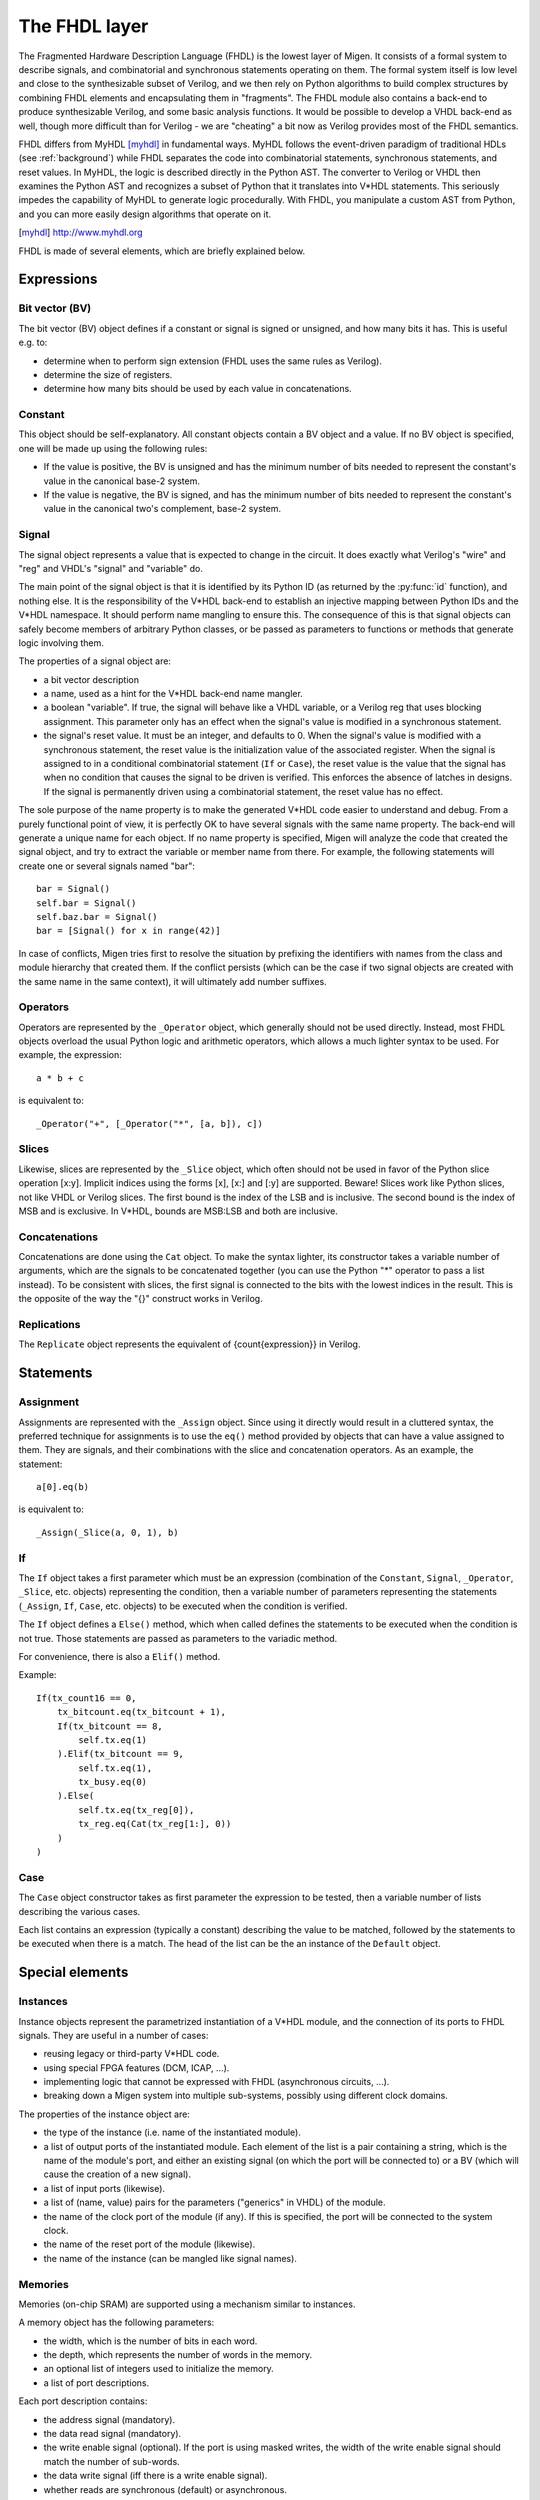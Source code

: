The FHDL layer
##############

The Fragmented Hardware Description Language (FHDL) is the lowest layer of Migen. It consists of a formal system to describe signals, and combinatorial and synchronous statements operating on them. The formal system itself is low level and close to the synthesizable subset of Verilog, and we then rely on Python algorithms to build complex structures by combining FHDL elements and encapsulating them in "fragments".
The FHDL module also contains a back-end to produce synthesizable Verilog, and some basic analysis functions. It would be possible to develop a VHDL back-end as well, though more difficult than for Verilog - we are "cheating" a bit now as Verilog provides most of the FHDL semantics.

FHDL differs from MyHDL [myhdl]_ in fundamental ways. MyHDL follows the event-driven paradigm of traditional HDLs (see :ref:`background`) while FHDL separates the code into combinatorial statements, synchronous statements, and reset values. In MyHDL, the logic is described directly in the Python AST. The converter to Verilog or VHDL then examines the Python AST and recognizes a subset of Python that it translates into V*HDL statements. This seriously impedes the capability of MyHDL to generate logic procedurally. With FHDL, you manipulate a custom AST from Python, and you can more easily design algorithms that operate on it.

.. [myhdl] http://www.myhdl.org

FHDL is made of several elements, which are briefly explained below.

Expressions
***********

.. _bv:

Bit vector (BV)
===============
The bit vector (BV) object defines if a constant or signal is signed or unsigned, and how many bits it has. This is useful e.g. to:

* determine when to perform sign extension (FHDL uses the same rules as Verilog).
* determine the size of registers.
* determine how many bits should be used by each value in concatenations.

Constant
========
This object should be self-explanatory. All constant objects contain a BV object and a value. If no BV object is specified, one will be made up using the following rules:

* If the value is positive, the BV is unsigned and has the minimum number of bits needed to represent the constant's value in the canonical base-2 system.
* If the value is negative, the BV is signed, and has the minimum number of bits needed to represent the constant's value in the canonical two's complement, base-2 system.

Signal
======
The signal object represents a value that is expected to change in the circuit. It does exactly what Verilog's "wire" and "reg" and VHDL's "signal" and "variable" do.

The main point of the signal object is that it is identified by its Python ID (as returned by the :py:func:`id` function), and nothing else. It is the responsibility of the V*HDL back-end to establish an injective mapping between Python IDs and the V*HDL namespace. It should perform name mangling to ensure this. The consequence of this is that signal objects can safely become members of arbitrary Python classes, or be passed as parameters to functions or methods that generate logic involving them.

The properties of a signal object are:

* a bit vector description
* a name, used as a hint for the V*HDL back-end name mangler.
* a boolean "variable". If true, the signal will behave like a VHDL variable, or a Verilog reg that uses blocking assignment. This parameter only has an effect when the signal's value is modified in a synchronous statement.
* the signal's reset value. It must be an integer, and defaults to 0. When the signal's value is modified with a synchronous statement, the reset value is the initialization value of the associated register. When the signal is assigned to in a conditional combinatorial statement (``If`` or ``Case``), the reset value is the value that the signal has when no condition that causes the signal to be driven is verified. This enforces the absence of latches in designs. If the signal is permanently driven using a combinatorial statement, the reset value has no effect.
  
The sole purpose of the name property is to make the generated V*HDL code easier to understand and debug. From a purely functional point of view, it is perfectly OK to have several signals with the same name property. The back-end will generate a unique name for each object. If no name property is specified, Migen will analyze the code that created the signal object, and try to extract the variable or member name from there. For example, the following statements will create one or several signals named "bar": ::

  bar = Signal()
  self.bar = Signal()
  self.baz.bar = Signal()
  bar = [Signal() for x in range(42)]

In case of conflicts, Migen tries first to resolve the situation by prefixing the identifiers with names from the class and module hierarchy that created them. If the conflict persists (which can be the case if two signal objects are created with the same name in the same context), it will ultimately add number suffixes.

Operators
=========
Operators are represented by the ``_Operator`` object, which generally should not be used directly. Instead, most FHDL objects overload the usual Python logic and arithmetic operators, which allows a much lighter syntax to be used. For example, the expression: ::

  a * b + c

is equivalent to::

  _Operator("+", [_Operator("*", [a, b]), c])

Slices
======
Likewise, slices are represented by the ``_Slice`` object, which often should not be used in favor of the Python slice operation [x:y]. Implicit indices using the forms [x], [x:] and [:y] are supported. Beware! Slices work like Python slices, not like VHDL or Verilog slices. The first bound is the index of the LSB and is inclusive. The second bound is the index of MSB and is exclusive. In V*HDL, bounds are MSB:LSB and both are inclusive.

Concatenations
==============
Concatenations are done using the ``Cat`` object. To make the syntax lighter, its constructor takes a variable number of arguments, which are the signals to be concatenated together (you can use the Python "*" operator to pass a list instead).
To be consistent with slices, the first signal is connected to the bits with the lowest indices in the result. This is the opposite of the way the "{}" construct works in Verilog.

Replications
============
The ``Replicate`` object represents the equivalent of {count{expression}} in Verilog.

Statements
**********

Assignment
==========
Assignments are represented with the ``_Assign`` object. Since using it directly would result in a cluttered syntax, the preferred technique for assignments is to use the ``eq()`` method provided by objects that can have a value assigned to them. They are signals, and their combinations with the slice and concatenation operators.
As an example, the statement: ::

  a[0].eq(b)

is equivalent to: ::

  _Assign(_Slice(a, 0, 1), b)

If
==
The ``If`` object takes a first parameter which must be an expression (combination of the ``Constant``, ``Signal``, ``_Operator``, ``_Slice``, etc. objects) representing the condition, then a variable number of parameters representing the statements (``_Assign``, ``If``, ``Case``, etc. objects) to be executed when the condition is verified.

The ``If`` object defines a ``Else()`` method, which when called defines the statements to be executed when the condition is not true. Those statements are passed as parameters to the variadic method.

For convenience, there is also a ``Elif()`` method.

Example: ::

  If(tx_count16 == 0,
      tx_bitcount.eq(tx_bitcount + 1),
      If(tx_bitcount == 8,
          self.tx.eq(1)
      ).Elif(tx_bitcount == 9,
          self.tx.eq(1),
          tx_busy.eq(0)
      ).Else(
          self.tx.eq(tx_reg[0]),
          tx_reg.eq(Cat(tx_reg[1:], 0))
      )
  )

Case
====
The ``Case`` object constructor takes as first parameter the expression to be tested, then a variable number of lists describing the various cases.

Each list contains an expression (typically a constant) describing the value to be matched, followed by the statements to be executed when there is a match. The head of the list can be the an instance of the ``Default`` object.

Special elements
****************

Instances
=========
Instance objects represent the parametrized instantiation of a V*HDL module, and the connection of its ports to FHDL signals. They are useful in a number of cases:

* reusing legacy or third-party V*HDL code.
* using special FPGA features (DCM, ICAP, ...).
* implementing logic that cannot be expressed with FHDL (asynchronous circuits, ...).
* breaking down a Migen system into multiple sub-systems, possibly using different clock domains.

The properties of the instance object are:

* the type of the instance (i.e. name of the instantiated module).
* a list of output ports of the instantiated module. Each element of the list is a pair containing a string, which is the name of the module's port, and either an existing signal (on which the port will be connected to) or a BV (which will cause the creation of a new signal).
* a list of input ports (likewise).
* a list of (name, value) pairs for the parameters ("generics" in VHDL) of the module.
* the name of the clock port of the module (if any). If this is specified, the port will be connected to the system clock.
* the name of the reset port of the module (likewise).
* the name of the instance (can be mangled like signal names).

Memories
========
Memories (on-chip SRAM) are supported using a mechanism similar to instances.

A memory object has the following parameters:

* the width, which is the number of bits in each word.
* the depth, which represents the number of words in the memory.
* an optional list of integers used to initialize the memory.
* a list of port descriptions.

Each port description contains:

* the address signal (mandatory).
* the data read signal (mandatory).
* the write enable signal (optional). If the port is using masked writes, the width of the write enable signal should match the number of sub-words.
* the data write signal (iff there is a write enable signal).
* whether reads are synchronous (default) or asynchronous.
* the read enable port (optional, ignored for asynchronous ports).
* the write granularity (default 0), which defines the number of bits in each sub-word. If it is set to 0, the port is using whole-word writes only and the width of the write enable signal must be 1. This parameter is ignored if there is no write enable signal.
* the mode of the port (default ``WRITE_FIRST``, ignored for asynchronous ports). It can be:

  * ``READ_FIRST``: during a write, the previous value is read.
  * ``WRITE_FIRST``: the written value is returned.
  * ``NO_CHANGE``: the data read signal keeps its previous value on a write.

Migen generates behavioural V*HDL code that should be compatible with all simulators and, if the number of ports is <= 2, most FPGA synthesizers. If a specific code is needed, the memory generator function can be overriden using the ``memory_handler`` parameter of the conversion function.

Fragments
*********
A "fragment" is a unit of logic, which is composed of:

* a list of combinatorial statements.
* a list of synchronous statements.
* a list of instances.
* a list of memories.
* a list of simulation functions (see :ref:`simulating`).

Fragments can reference arbitrary signals, including signals that are referenced in other fragments. Fragments can be combined using the "+" operator, which returns a new fragment containing the concatenation of each pair of lists.

Fragments can be passed to the back-end for conversion to Verilog.

By convention, classes that generate logic implement a method called ``get_fragment``. When called, this method builds a new fragment implementing the desired functionality of the class, and returns it. This convention allows fragments to be built automatically by combining the fragments from all relevant objects in the local scope, by using the autofragment module.

Conversion for synthesis
************************

Any FHDL fragment (except, of course, its simulation functions) can be converted into synthesizable Verilog HDL. This is accomplished by using the ``convert`` function in the ``verilog`` module.

Migen does not provide support for any specific synthesis tools or ASIC/FPGA technologies. Users must run themselves the generated code through the appropriate tool flow for hardware implementation.
